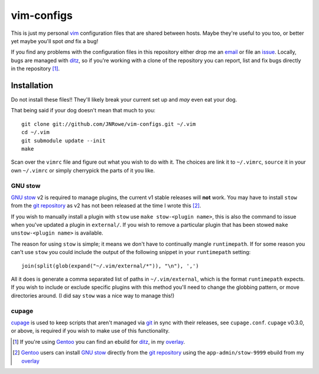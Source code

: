vim-configs
===========

This is just my personal vim_ configuration files that are shared
between hosts.  Maybe they're useful to you too, or better yet maybe
you'll spot *and* fix a bug!

If you find any problems with the configuration files in this repository
either drop me an email_ or file an issue_.  Locally, bugs are managed
with ditz_, so if you're working with a clone of the repository you can
report, list and fix bugs directly in the repository [#]_.

Installation
------------

Do not install these files!!  They'll likely break your current set up
and *may* even eat your dog.

That being said if your dog doesn't mean that much to you::

    git clone git://github.com/JNRowe/vim-configs.git ~/.vim
    cd ~/.vim
    git submodule update --init
    make

Scan over the ``vimrc`` file and figure out what you wish to do with it.
The choices are link it to ``~/.vimrc``, ``source`` it in your own
``~/.vimrc`` or simply cherrypick the parts of it you like.

GNU stow
''''''''

`GNU stow`_ v2 is required to manage plugins, the current v1 stable releases
will **not** work.  You may have to install ``stow`` from the `git repository`_
as v2 has not been released at the time I wrote this [#]_.

If you wish to manually install a plugin with ``stow`` use ``make stow-<plugin
name>``, this is also the command to issue when you've updated a plugin in
``external/``.  If you wish to remove a particular plugin that has been stowed
``make unstow-<plugin name>`` is available.

The reason for using ``stow`` is simple; it means we don't have to continually
mangle ``runtimepath``.  If for some reason you can't use ``stow`` you could
include the output of the following snippet in your ``runtimepath`` setting::

    join(split(glob(expand("~/.vim/external/*")), "\n"), ',')

All it does is generate a comma separated list of paths in ``~/.vim/external``,
which is the format ``runtimepath`` expects.  If you wish to include or exclude
specific plugins with this method you'll need to change the globbing pattern, or
move directories around.  (I did say ``stow`` was a nice way to manage this!)

cupage
''''''

cupage_ is used to keep scripts that aren't managed via git_ in sync with their
releases, see ``cupage.conf``.  ``cupage`` v0.3.0, or above, is required if you
wish to make use of this functionality.

.. [#] If you're using Gentoo_ you can find an ebuild for ditz_, in my
       overlay_.
.. [#] Gentoo_ users can install `GNU stow`_ directly from the `git
       repository`_ using the ``app-admin/stow-9999`` ebuild from my
       overlay_

.. _vim: http://www.vim.org/
.. _email: jnrowe@gmail.com
.. _issue: http://github.com/JNRowe/vim-configs/issues
.. _ditz: http://ditz.rubyforge.org/
.. _Gentoo: http://www.gentoo.org/
.. _overlay: http://github.com/JNRowe/misc-overlay
.. _GNU stow: http://savannah.gnu.org/projects/stow
.. _git repository: http://savannah.gnu.org/git/?group=stow
.. _cupage: http://github.com/JNRowe/cupage
.. _git: http://www.git-scm.com/

